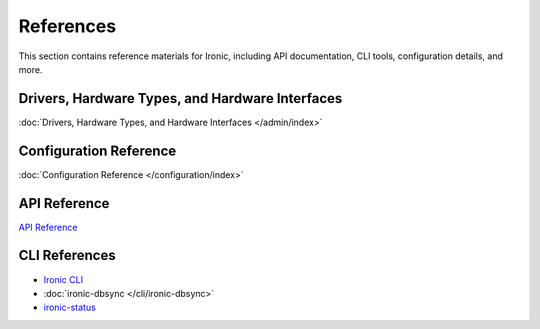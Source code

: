 ==========
References
==========

This section contains reference materials for Ironic, including API documentation, CLI tools, configuration details, and more.

Drivers, Hardware Types, and Hardware Interfaces
------------------------------------------------
:doc:`Drivers, Hardware Types, and Hardware Interfaces </admin/index>`

Configuration Reference
-----------------------
:doc:`Configuration Reference </configuration/index>`

API Reference
-------------
`API Reference <https://docs.openstack.org/api-ref/baremetal/>`_

CLI References
--------------
- `Ironic CLI <https://docs.openstack.org/python-ironicclient/queens/cli/ironic_client.html>`_
- :doc:`ironic-dbsync </cli/ironic-dbsync>`
- `ironic-status <https://docs.openstack.org/python-ironicclient/queens/cli/ironic_client.html>`_
